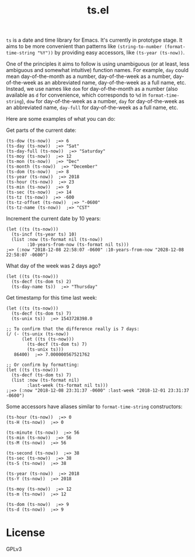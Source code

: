 #+TITLE: ts.el
#+PROPERTY: LOGGING nil

~ts~ is a date and time library for Emacs.  It's currently in prototype stage.  It aims to be more convenient than patterns like ~(string-to-number (format-time-string "%Y"))~ by providing easy accessors, like ~(ts-year (ts-now))~.

One of the principles it aims to follow is using unambiguous (or at least, less ambiguous and somewhat intuitive) function names.  For example, ~day~ could mean day-of-the-month as a number, day-of-the-week as a number, day-of-the-week as an abbreviated name, day-of-the-week as a full name, etc.  Instead, we use names like ~dom~ for day-of-the-month as a number (also available as ~d~ for convenience, which corresponds to ~%d~ in ~format-time-string~), ~dow~ for day-of-the-week as a number, ~day~ for day-of-the-week as an abbreviated name, ~day-full~ for day-of-the-week as a full name, etc.

Here are some examples of what you can do:

Get parts of the current date:

#+BEGIN_SRC elisp
  (ts-dow (ts-now))  ;=> 6
  (ts-day (ts-now))  ;=> "Sat"
  (ts-day-full (ts-now))  ;=> "Saturday"
  (ts-moy (ts-now))  ;=> 12
  (ts-mon (ts-now))  ;=> "Dec"
  (ts-month (ts-now))  ;=> "December"
  (ts-dom (ts-now))  ;=> 8
  (ts-year (ts-now))  ;=> 2018
  (ts-hour (ts-now))  ;=> 23
  (ts-min (ts-now))  ;=> 9
  (ts-sec (ts-now))  ;=> 14
  (ts-tz (ts-now))  ;=> -600
  (ts-tz-offset (ts-now))  ;=> "-0600"
  (ts-tz-name (ts-now))  ;=> "CST"
#+END_SRC

Increment the current date by 10 years:

#+BEGIN_SRC elisp
  (let ((ts (ts-now)))
    (ts-incf (ts-year ts) 10)
    (list :now (ts-format nil (ts-now))
          :10-years-from-now (ts-format nil ts))) 
  ;=> (:now "2018-12-08 22:58:07 -0600" :10-years-from-now "2028-12-08 22:58:07 -0600")
#+END_SRC

What day of the week was 2 days ago?

#+BEGIN_SRC elisp
  (let ((ts (ts-now)))
    (ts-decf (ts-dom ts) 2)
    (ts-day-name ts))  ;=> "Thursday"
#+END_SRC

Get timestamp for this time last week:

#+BEGIN_SRC elisp
  (let ((ts (ts-now)))
    (ts-decf (ts-dom ts) 7)
    (ts-unix ts))  ;=> 1543728398.0

  ;; To confirm that the difference really is 7 days:
  (/ (- (ts-unix (ts-now))
        (let ((ts (ts-now)))
          (ts-decf (ts-dom ts) 7)
          (ts-unix ts)))
     86400)  ;=> 7.000000567521762

  ;; Or confirm by formatting:
  (let ((ts (ts-now)))
    (ts-decf (ts-dom ts) 7)
    (list :now (ts-format nil)
          :last-week (ts-format nil ts)))
  ;;=> (:now "2018-12-08 23:31:37 -0600" :last-week "2018-12-01 23:31:37 -0600") 
#+END_SRC

Some accessors have aliases similar to ~format-time-string~ constructors:

#+BEGIN_SRC elisp
  (ts-hour (ts-now))  ;=> 0
  (ts-H (ts-now))  ;=> 0

  (ts-minute (ts-now))  ;=> 56
  (ts-min (ts-now))  ;=> 56
  (ts-M (ts-now))  ;=> 56

  (ts-second (ts-now))  ;=> 38
  (ts-sec (ts-now))  ;=> 38
  (ts-S (ts-now))  ;=> 38

  (ts-year (ts-now))  ;=> 2018
  (ts-Y (ts-now))  ;=> 2018

  (ts-moy (ts-now))  ;=> 12
  (ts-m (ts-now))  ;=> 12

  (ts-dom (ts-now))  ;=> 9
  (ts-d (ts-now))  ;=> 9
#+END_SRC

* License

GPLv3

# Local Variables:
# eval: (require 'org-make-toc)
# before-save-hook: org-make-toc
# org-export-with-properties: ()
# org-export-with-title: t
# End:

